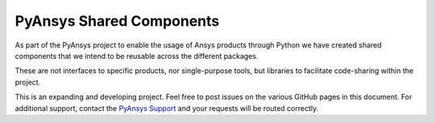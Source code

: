 PyAnsys Shared Components
=========================

As part of the PyAnsys project to enable the usage of Ansys
products through Python we have created shared components
that we intend to be reusable across the different packages.

These are not interfaces to specific products, nor single-purpose
tools, but libraries to facilitate code-sharing within the project.

This is an expanding and developing project. Feel free
to post issues on the various GitHub pages in this document.
For additional support, contact the `PyAnsys Support
<mailto:pyansys.support@ansys.com>`_ and your requests will be
routed correctly.

